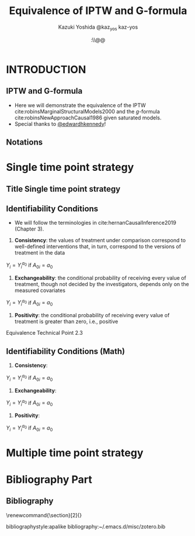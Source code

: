 \sloppy
* Meta-data :noexport:
  # http://orgmode.org/worg/exporters/beamer/tutorial.html
  #+TITLE: Equivalence of IPTW and G-formula @@latex:\\@@
  #+AUTHOR: Kazuki Yoshida @@latex:\\@@
  #+AUTHOR: @@latex:\\@@
  #+AUTHOR: \faTwitter @kaz_yos \faGithub kaz-yos
  #+DATE: \today@@latex:\\@@
  #+DESCRIPTION:
  #+KEYWORDS:
  #+OPTIONS: toc:nil
  #+OPTIONS: H:2
  #+OPTIONS: ^:{}
  #+STARTUP: beamer
  #+COLUMNS: %40ITEM %10BEAMER_env(Env) %9BEAMER_envargs(Env Args) %4BEAMER_col(Col) %10BEAMER_extra(Extra)
  #+LATEX_CLASS: beamer
  #+LATEX_CLASS_OPTIONS: [dvipdfmx,bigger,aspectratio=169]
  #+LATEX_HEADER: %% No navigation bar
  #+LATEX_HEADER: \setbeamertemplate{navigation symbols}{}
  #+LATEX_HEADER: %% Page number with current/total format
  #+LATEX_HEADER: \setbeamerfont{page number in head/foot}{size=\scriptsize}
  #+LATEX_HEADER: \setbeamertemplate{footline}[frame number]
  #+LATEX_HEADER: \setbeamertemplate{frametitle}[default][center]
  #+LATEX_HEADER: %% With item labels
  #+LATEX_HEADER: \setbeamertemplate{bibliography item}{\insertbiblabel}
  #+LATEX_HEADER: %% Without item labels
  #+LATEX_HEADER: %% \setbeamertemplate{bibliography item}{}
  #+LATEX_HEADER:
  #+LATEX_HEADER: %% Math
  #+LATEX_HEADER: \usepackage{amsmath}
  #+LATEX_HEADER: \usepackage{amssymb}
  #+LATEX_HEADER: \usepackage{wasysym}
  #+LATEX_HEADER: %% Allow new page within align
  #+LATEX_HEADER: \allowdisplaybreaks
  #+LATEX_HEADER: \usepackage{cancel}
  #+LATEX_HEADER: %% Code
  #+LATEX_HEADER: \usepackage{listings}
  #+LATEX_HEADER: \usepackage{courier}
  #+LATEX_HEADER: \lstset{basicstyle=\footnotesize\ttfamily, breaklines=true, frame=single}
  #+LATEX_HEADER: \usepackage[cache=false]{minted}
  #+LATEX_HEADER: \usemintedstyle{vs}
  #+LATEX_HEADER: %% Graphics
  #+LATEX_HEADER: \usepackage{graphicx}
  #+LATEX_HEADER: \usepackage{grffile}
  #+LATEX_HEADER: %% DAG
  #+LATEX_HEADER: \usepackage{tikz}
  #+LATEX_HEADER: \usetikzlibrary{positioning,shapes.geometric}
  #+LATEX_HEADER: %% Allow URL embedding
  #+LATEX_HEADER: \usepackage{url}
  #+LATEX_HEADER: %% Do not count backup slides.
  #+LATEX_HEADER: %% https://tex.stackexchange.com/questions/70448/dont-count-backup-slides
  #+LATEX_HEADER: \usepackage{appendixnumberbeamer}
  #+LATEX_HEADER: %% https://www.sharelatex.com/learn/Hyperlinks
  #+LATEX_HEADER: \usepackage{hyperref}
  #+LATEX_HEADER: \hypersetup{
  #+LATEX_HEADER:     colorlinks = true,
  #+LATEX_HEADER:     linkcolor= blue
  #+LATEX_HEADER: }
  #+LATEX_HEADER: \usepackage{fontawesome}
  #+LATEX_HEADER: %% Include convenient commands.
  #+LATEX_HEADER: \input{\string~/.emacs.d/misc/GrandMacros}
# ############################################################################ #

* INTRODUCTION
** IPTW and G-formula
- Here we will demonstrate the equivalence of the IPTW cite:robinsMarginalStructuralModels2000 and the /g/-formula cite:robinsNewApproachCausal1986 given saturated models.
- Special thanks to [[https://twitter.com/edwardhkennedy/status/1119305663564472320][@edwardhkennedy]]!

** Notations
\begin{align*}
  Y &: \text{Outcome measured at the end of the study}\\
  Y^{a_{0}} &: \text{Counterfactual outcome with intervention at time 0 only}\\
  Y^{a_{0},a_{1}} &: \text{Counterfactual outcome with intervention at time 0 and 1}\\
  L_{0} &: \text{Baseline covariates}\\
  A_{0} &: \text{Baseline treatment assignment}\\
  L_{1} &: \text{Post-baseline covariates}\\
  A_{1} &: \text{Post-baseline treatment assignment}\\
\end{align*}

* Single time point strategy
** Title Single time point strategy
   :PROPERTIES:
   :BEAMER_ENV: fullframe
   :END:
#+BEGIN_CENTER
\resizebox{\linewidth}{!}{Single time point strategy}
#+END_CENTER

** Identifiability Conditions
- We will follow the terminologies in cite:hernanCausalInference2019 (Chapter 3).
1. *Consistency*: the values of treatment under comparison correspond to well-defined interventions that, in turn, correspond to the versions of treatment in the data
#+BEGIN_CENTER
$Y_{i} = Y_{i}^{a_{0}}$ if $A_{0i} = a_{0}$
#+END_CENTER
2. *Exchangeability*: the conditional probability of receiving every value of treatment, though not decided by the investigators, depends only on the measured covariates
#+BEGIN_CENTER
$Y_{i} = Y_{i}^{a_{0}}$ if $A_{0i} = a_{0}$
#+END_CENTER
3. *Positivity*: the conditional probability of receiving every value of treatment is greater than zero, i.e., positive

Equivalence Technical Point 2.3

** Identifiability Conditions (Math)
1. *Consistency*:
#+BEGIN_CENTER
$Y_{i} = Y_{i}^{a_{0}}$ if $A_{0i} = a_{0}$
#+END_CENTER
2. *Exchangeability*:
#+BEGIN_CENTER
$Y_{i} = Y_{i}^{a_{0}}$ if $A_{0i} = a_{0}$
#+END_CENTER
3. *Positivity*:
#+BEGIN_CENTER
$Y_{i} = Y_{i}^{a_{0}}$ if $A_{0i} = a_{0}$
#+END_CENTER

* Multiple time point strategy


* Bibliography Part
** Bibliography
   :PROPERTIES:
   :BEAMER_opt: allowframebreaks,label=,t
   :END:
\tiny
# To remove "References" section header
\renewcommand{\section}[2]{}
# Following lines must be left-aligned without preceding spaces.
bibliographystyle:apalike
bibliography:~/.emacs.d/misc/zotero.bib
